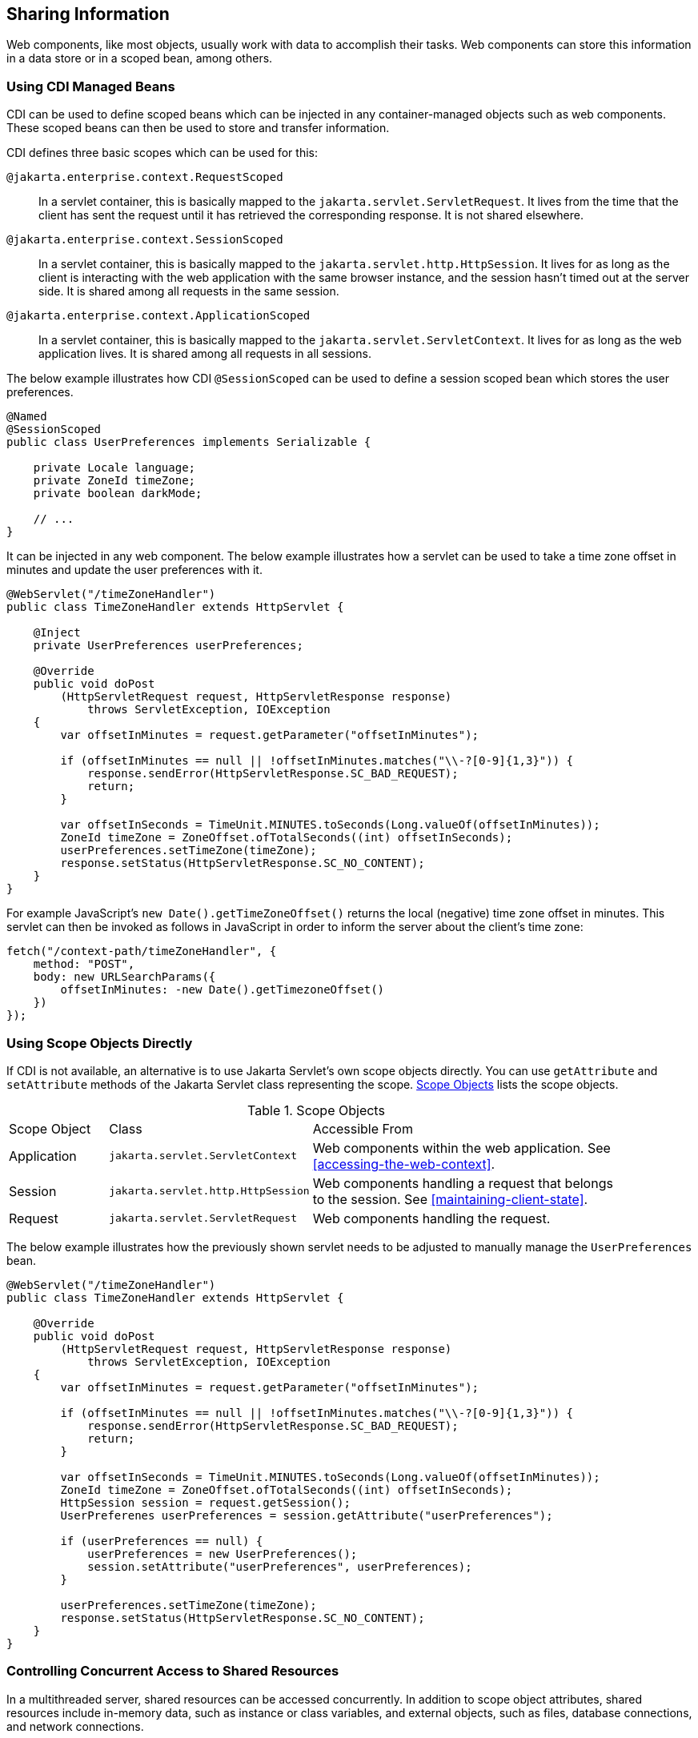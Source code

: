 == Sharing Information

Web components, like most objects, usually work with data to accomplish their tasks.
Web components can store this information in a data store or in a scoped bean, among others.


=== Using CDI Managed Beans

CDI can be used to define scoped beans which can be injected in any container-managed objects such as web components.
These scoped beans can then be used to store and transfer information.

CDI defines three basic scopes which can be used for this:

`@jakarta.enterprise.context.RequestScoped`::
In a servlet container, this is basically mapped to the `jakarta.servlet.ServletRequest`.
It lives from the time that the client has sent the request until it has retrieved the corresponding response.
It is not shared elsewhere.

`@jakarta.enterprise.context.SessionScoped`::
In a servlet container, this is basically mapped to the `jakarta.servlet.http.HttpSession`.
It lives for as long as the client is interacting with the web application with the same browser instance, and the session hasn't timed out at the server side.
It is shared among all requests in the same session.

`@jakarta.enterprise.context.ApplicationScoped`::
In a servlet container, this is basically mapped to the `jakarta.servlet.ServletContext`.
It lives for as long as the web application lives.
It is shared among all requests in all sessions.

The below example illustrates how CDI `@SessionScoped` can be used to define a session scoped bean which stores the user preferences.

[source,java]
----
@Named
@SessionScoped
public class UserPreferences implements Serializable {

    private Locale language;
    private ZoneId timeZone;
    private boolean darkMode;

    // ...
}
----

It can be injected in any web component.
The below example illustrates how a servlet can be used to take a time zone offset in minutes and update the user preferences with it.

[source,java]
----
@WebServlet("/timeZoneHandler")
public class TimeZoneHandler extends HttpServlet {

    @Inject
    private UserPreferences userPreferences;

    @Override
    public void doPost
        (HttpServletRequest request, HttpServletResponse response)
            throws ServletException, IOException
    {
        var offsetInMinutes = request.getParameter("offsetInMinutes");

        if (offsetInMinutes == null || !offsetInMinutes.matches("\\-?[0-9]{1,3}")) {
            response.sendError(HttpServletResponse.SC_BAD_REQUEST);
            return;
        }

        var offsetInSeconds = TimeUnit.MINUTES.toSeconds(Long.valueOf(offsetInMinutes));
        ZoneId timeZone = ZoneOffset.ofTotalSeconds((int) offsetInSeconds);
        userPreferences.setTimeZone(timeZone);
        response.setStatus(HttpServletResponse.SC_NO_CONTENT);
    }
}
----

For example JavaScript's `new Date().getTimeZoneOffset()` returns the local (negative) time zone offset in minutes.
This servlet can then be invoked as follows in JavaScript in order to inform the server about the client's time zone:

[source,javascript]
----
fetch("/context-path/timeZoneHandler", {
    method: "POST",
    body: new URLSearchParams({
        offsetInMinutes: -new Date().getTimezoneOffset()
    })
});
----

=== Using Scope Objects Directly

If CDI is not available, an alternative is to use Jakarta Servlet's own scope objects directly.
You can use `getAttribute` and `setAttribute` methods of the Jakarta Servlet class representing the scope.
<<scope-objects>> lists the scope objects.

[[scope-objects]]
.Scope Objects
[width="90%",cols="15%,25%,50%"]
|===
|Scope Object |Class |Accessible From
|Application |`jakarta.servlet.ServletContext` |Web components within the web application.
See <<accessing-the-web-context>>.
|Session |`jakarta.servlet.http.HttpSession` |Web components handling a request that belongs to the session.
See <<maintaining-client-state>>.
|Request |`jakarta.servlet.ServletRequest` |Web components handling the request.
|===

The below example illustrates how the previously shown servlet needs to be adjusted to manually manage the `UserPreferences` bean.

[source,java]
----
@WebServlet("/timeZoneHandler")
public class TimeZoneHandler extends HttpServlet {

    @Override
    public void doPost
        (HttpServletRequest request, HttpServletResponse response)
            throws ServletException, IOException
    {
        var offsetInMinutes = request.getParameter("offsetInMinutes");

        if (offsetInMinutes == null || !offsetInMinutes.matches("\\-?[0-9]{1,3}")) {
            response.sendError(HttpServletResponse.SC_BAD_REQUEST);
            return;
        }

        var offsetInSeconds = TimeUnit.MINUTES.toSeconds(Long.valueOf(offsetInMinutes));
        ZoneId timeZone = ZoneOffset.ofTotalSeconds((int) offsetInSeconds);
        HttpSession session = request.getSession();
        UserPreferenes userPreferences = session.getAttribute("userPreferences");

        if (userPreferences == null) {
            userPreferences = new UserPreferences();
            session.setAttribute("userPreferences", userPreferences);
        }

        userPreferences.setTimeZone(timeZone);
        response.setStatus(HttpServletResponse.SC_NO_CONTENT);
    }
}
----

=== Controlling Concurrent Access to Shared Resources

In a multithreaded server, shared resources can be accessed concurrently.
In addition to scope object attributes, shared resources include in-memory data, such as instance or class variables, and external objects, such as files, database connections, and network connections.

Concurrent access can arise in several situations.

* Multiple web components accessing objects stored in the application scope.
* Multiple web components accessing objects stored in the session scope.
* Multiple threads within a web component accessing instance variables.

A web container will typically create a thread to handle each request.
When resources can be accessed concurrently, they can be used in an inconsistent fashion.
First step is to ensure that the variable representing the resource has the correct scope and use a as narrow as possible scope.
For example, request scoped information should not be stored in a session scoped bean nor be assigned as an instance variable of a servlet, and session scoped information should not be stored in an application scoped bean.

If concurrent access is inevitable, then you prevent this by using synchronized or atomic objects such as wrapping a `Map` in `Collections.synchronizedMap()` before assigning it to a property of a session scoped bean.
